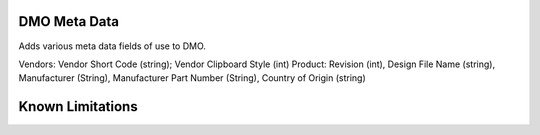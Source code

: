 ==============================
DMO Meta Data
==============================

Adds various meta data fields of use to DMO.

Vendors: Vendor Short Code (string); Vendor Clipboard Style (int)
Product: Revision (int), Design File Name (string), Manufacturer (String), Manufacturer Part Number (String), Country of Origin (string)


==================
Known Limitations
==================


